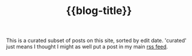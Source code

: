 #+title: {{blog-title}}
#+title_extra: {{{nav-strip([[./index_edited.org][Edited]] [[./index_published.org][Published]] [[./index_bubble.org][Bubble]] *Curated*)}}}

This is a curated subset of posts on this site, sorted by edit date. 'curated' just means I thought I might as well put a post in my main [[https://notes.neeasade.net/rss.xml][rss feed]].

#+BEGIN_SRC elisp :results raw :exports results
(->> (ns/blog-get-metas)
     (-filter (-lambda ((&hash :rss-title :draft-p :edited-date :type))
		  (and edited-date 	; tracked by git
		   rss-title
		   (not draft-p)
		   (string= "post" type))))
     (--sort (string-greaterp
	      (ht-get it :edited-date)
	      (ht-get other :edited-date)))
     (-map (-lambda ((&hash :edited-date :html-dest :title))
	       (format "- <%s> [[file:./%s.html][%s]]"
		edited-date (f-base html-dest) title)))
     (s-join "\n"))
#+END_SRC

